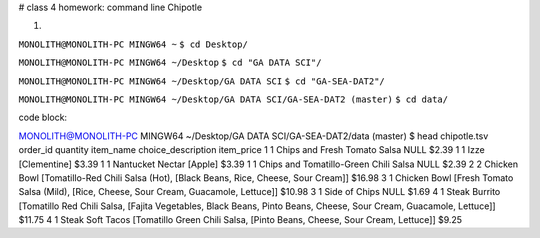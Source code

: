 # class 4 homework: command line Chipotle

1.

``MONOLITH@MONOLITH-PC MINGW64 ~``
``$ cd Desktop/``

``MONOLITH@MONOLITH-PC MINGW64 ~/Desktop``
``$ cd "GA DATA SCI"/``

``MONOLITH@MONOLITH-PC MINGW64 ~/Desktop/GA DATA SCI``
``$ cd "GA-SEA-DAT2"/``

``MONOLITH@MONOLITH-PC MINGW64 ~/Desktop/GA DATA SCI/GA-SEA-DAT2 (master)``
``$ cd data/``

code block::

MONOLITH@MONOLITH-PC MINGW64 ~/Desktop/GA DATA SCI/GA-SEA-DAT2/data (master)
$ head chipotle.tsv
order_id        quantity        item_name       choice_description      item_price
1       1       Chips and Fresh Tomato Salsa    NULL    $2.39
1       1       Izze    [Clementine]    $3.39
1       1       Nantucket Nectar        [Apple] $3.39
1       1       Chips and Tomatillo-Green Chili Salsa   NULL    $2.39
2       2       Chicken Bowl    [Tomatillo-Red Chili Salsa (Hot), [Black Beans, Rice, Cheese, Sour Cream]]      $16.98
3       1       Chicken Bowl    [Fresh Tomato Salsa (Mild), [Rice, Cheese, Sour Cream, Guacamole, Lettuce]]     $10.98
3       1       Side of Chips   NULL    $1.69
4       1       Steak Burrito   [Tomatillo Red Chili Salsa, [Fajita Vegetables, Black Beans, Pinto Beans, Cheese, Sour Cream, Guacamole, Lettuce]]      $11.75
4       1       Steak Soft Tacos        [Tomatillo Green Chili Salsa, [Pinto Beans, Cheese, Sour Cream, Lettuce]]       $9.25 
